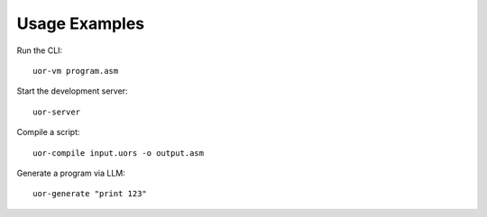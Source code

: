 Usage Examples
==============

Run the CLI::

   uor-vm program.asm

Start the development server::

   uor-server

Compile a script::

   uor-compile input.uors -o output.asm

Generate a program via LLM::

   uor-generate "print 123"
